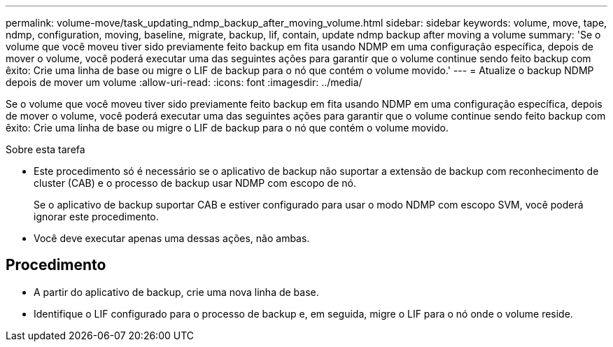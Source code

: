 ---
permalink: volume-move/task_updating_ndmp_backup_after_moving_volume.html 
sidebar: sidebar 
keywords: volume, move, tape, ndmp, configuration, moving, baseline, migrate, backup, lif, contain, update ndmp backup after moving a volume 
summary: 'Se o volume que você moveu tiver sido previamente feito backup em fita usando NDMP em uma configuração específica, depois de mover o volume, você poderá executar uma das seguintes ações para garantir que o volume continue sendo feito backup com êxito: Crie uma linha de base ou migre o LIF de backup para o nó que contém o volume movido.' 
---
= Atualize o backup NDMP depois de mover um volume
:allow-uri-read: 
:icons: font
:imagesdir: ../media/


[role="lead"]
Se o volume que você moveu tiver sido previamente feito backup em fita usando NDMP em uma configuração específica, depois de mover o volume, você poderá executar uma das seguintes ações para garantir que o volume continue sendo feito backup com êxito: Crie uma linha de base ou migre o LIF de backup para o nó que contém o volume movido.

.Sobre esta tarefa
* Este procedimento só é necessário se o aplicativo de backup não suportar a extensão de backup com reconhecimento de cluster (CAB) e o processo de backup usar NDMP com escopo de nó.
+
Se o aplicativo de backup suportar CAB e estiver configurado para usar o modo NDMP com escopo SVM, você poderá ignorar este procedimento.

* Você deve executar apenas uma dessas ações, não ambas.




== Procedimento

* A partir do aplicativo de backup, crie uma nova linha de base.
* Identifique o LIF configurado para o processo de backup e, em seguida, migre o LIF para o nó onde o volume reside.

